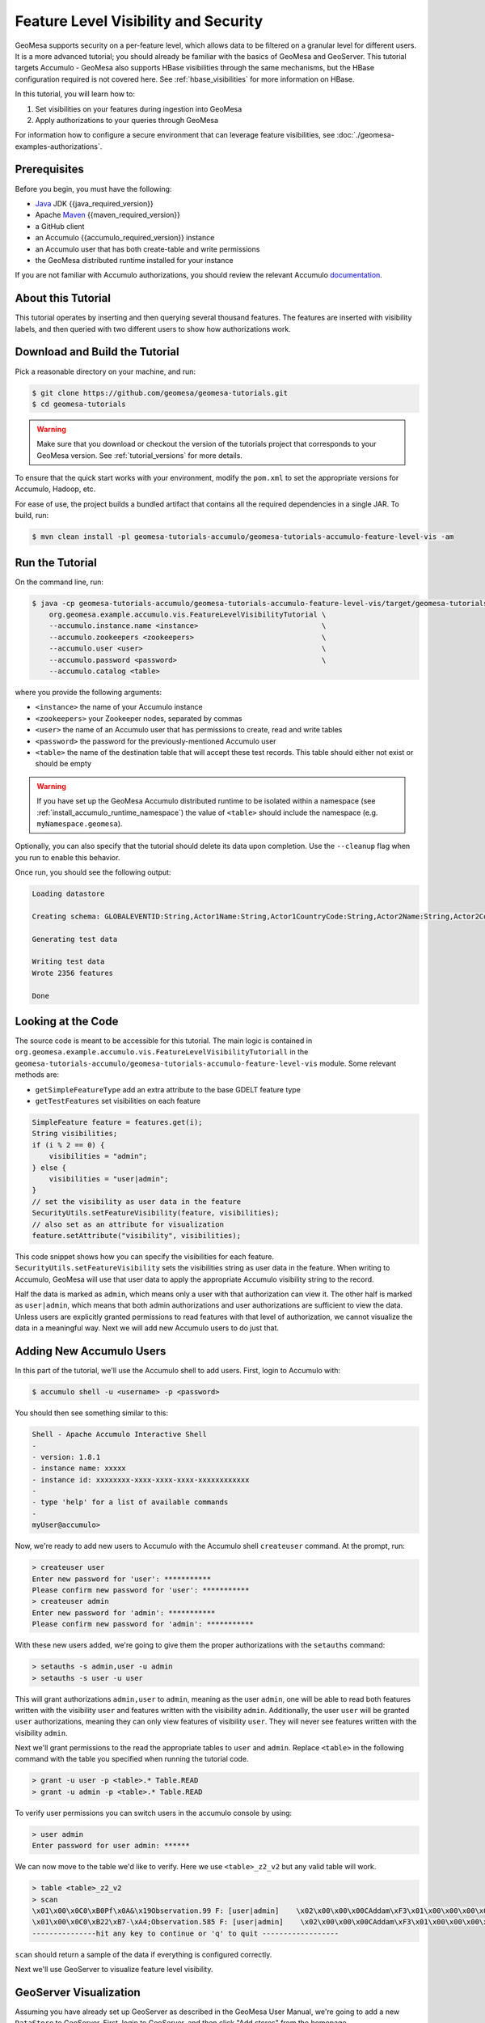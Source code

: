 Feature Level Visibility and Security
=====================================

GeoMesa supports security on a per-feature level, which allows data to be
filtered on a granular level for different users. It is a more advanced tutorial;
you should already be familiar with the basics of GeoMesa and GeoServer. This tutorial
targets Accumulo - GeoMesa also supports HBase visibilities through the same mechanisms,
but the HBase configuration required is not covered here. See :ref:`hbase_visibilities`
for more information on HBase.

In this tutorial, you will learn how to:

1. Set visibilities on your features during ingestion into GeoMesa
2. Apply authorizations to your queries through GeoMesa

For information how to configure a secure environment that can leverage feature visibilities,
see :doc:`./geomesa-examples-authorizations`.

Prerequisites
-------------

Before you begin, you must have the following:

-  `Java <https://adoptium.net/temurin/releases/>`__ JDK {{java_required_version}}
-  Apache `Maven <https://maven.apache.org/>`__ {{maven_required_version}}
-  a GitHub client
-  an Accumulo {{accumulo_required_version}} instance
-  an Accumulo user that has both create-table and write permissions
-  the GeoMesa distributed runtime installed for your instance

If you are not familiar with Accumulo authorizations, you should review
the relevant Accumulo `documentation <https://accumulo.apache.org/docs/2.x/security/overview>`__.

About this Tutorial
-------------------

This tutorial operates by inserting and then querying several thousand features.
The features are inserted with visibility labels, and then queried with two different users
to show how authorizations work.

Download and Build the Tutorial
-------------------------------

Pick a reasonable directory on your machine, and run:

.. code-block:: bash

    $ git clone https://github.com/geomesa/geomesa-tutorials.git
    $ cd geomesa-tutorials

.. warning::

    Make sure that you download or checkout the version of the tutorials project that corresponds to
    your GeoMesa version. See :ref:`tutorial_versions` for more details.

To ensure that the quick start works with your environment, modify the ``pom.xml``
to set the appropriate versions for Accumulo, Hadoop, etc.

For ease of use, the project builds a bundled artifact that contains all the required
dependencies in a single JAR. To build, run:

.. code-block:: bash

    $ mvn clean install -pl geomesa-tutorials-accumulo/geomesa-tutorials-accumulo-feature-level-vis -am

Run the Tutorial
----------------

On the command line, run:

.. code-block:: bash

    $ java -cp geomesa-tutorials-accumulo/geomesa-tutorials-accumulo-feature-level-vis/target/geomesa-tutorials-accumulo-feature-level-vis-${geomesa.version}.jar \
        org.geomesa.example.accumulo.vis.FeatureLevelVisibilityTutorial \
        --accumulo.instance.name <instance>                             \
        --accumulo.zookeepers <zookeepers>                              \
        --accumulo.user <user>                                          \
        --accumulo.password <password>                                  \
        --accumulo.catalog <table>

where you provide the following arguments:

-  ``<instance>`` the name of your Accumulo instance
-  ``<zookeepers>`` your Zookeeper nodes, separated by commas
-  ``<user>`` the name of an Accumulo user that has permissions to
   create, read and write tables
-  ``<password>`` the password for the previously-mentioned Accumulo
   user
-  ``<table>`` the name of the destination table that will accept these
   test records. This table should either not exist or should be empty

.. warning::

    If you have set up the GeoMesa Accumulo distributed
    runtime to be isolated within a namespace (see
    :ref:`install_accumulo_runtime_namespace`) the value of ``<table>``
    should include the namespace (e.g. ``myNamespace.geomesa``).

Optionally, you can also specify that the tutorial should delete its data upon completion. Use the
``--cleanup`` flag when you run to enable this behavior.

Once run, you should see the following output:

.. code-block:: none

    Loading datastore

    Creating schema: GLOBALEVENTID:String,Actor1Name:String,Actor1CountryCode:String,Actor2Name:String,Actor2CountryCode:String,EventCode:String,NumMentions:Integer,NumSources:Integer,NumArticles:Integer,ActionGeo_Type:Integer,ActionGeo_FullName:String,ActionGeo_CountryCode:String,dtg:Date,geom:Point,visibility:String

    Generating test data

    Writing test data
    Wrote 2356 features

    Done


Looking at the Code
-------------------

The source code is meant to be accessible for this tutorial. The main logic is contained in
``org.geomesa.example.accumulo.vis.FeatureLevelVisibilityTutoriall`` in the
``geomesa-tutorials-accumulo/geomesa-tutorials-accumulo-feature-level-vis`` module. Some relevant methods are:

-  ``getSimpleFeatureType`` add an extra attribute to the base GDELT feature type
-  ``getTestFeatures`` set visibilities on each feature

.. code-block:: java

    SimpleFeature feature = features.get(i);
    String visibilities;
    if (i % 2 == 0) {
        visibilities = "admin";
    } else {
        visibilities = "user|admin";
    }
    // set the visibility as user data in the feature
    SecurityUtils.setFeatureVisibility(feature, visibilities);
    // also set as an attribute for visualization
    feature.setAttribute("visibility", visibilities);

This code snippet shows how you can specify the visibilities for each feature.
``SecurityUtils.setFeatureVisibility`` sets the visibilities string as user data in the feature.
When writing to Accumulo, GeoMesa will use that user data to apply the appropriate Accumulo visibility
string to the record.

Half the data is marked as ``admin``, which means only a user with that authorization can view it. The
other half is marked as ``user|admin``, which means that both admin authorizations and user authorizations are
sufficient to view the data. Unless users are explicitly granted permissions to read features with that level of
authorization, we cannot visualize the data in a meaningful way. Next we will add new Accumulo users to do just
that.

Adding New Accumulo Users
-------------------------

In this part of the tutorial, we'll use the Accumulo shell to add users. First, login to Accumulo with:

.. code-block:: bash

    $ accumulo shell -u <username> -p <password>

You should then see something similar to this:

.. code-block:: bash

    Shell - Apache Accumulo Interactive Shell
    -
    - version: 1.8.1
    - instance name: xxxxx
    - instance id: xxxxxxxx-xxxx-xxxx-xxxx-xxxxxxxxxxxx
    -
    - type 'help' for a list of available commands
    -
    myUser@accumulo>

Now, we're ready to add new users to Accumulo with the Accumulo shell
``createuser`` command. At the prompt, run:

.. code-block:: bash

    > createuser user
    Enter new password for 'user': ***********
    Please confirm new password for 'user': ***********
    > createuser admin
    Enter new password for 'admin': ***********
    Please confirm new password for 'admin': ***********

With these new users added, we're going to give them the proper
authorizations with the ``setauths`` command:

.. code-block:: bash

    > setauths -s admin,user -u admin
    > setauths -s user -u user

This will grant authorizations ``admin,user`` to ``admin``, meaning as
the user ``admin``, one will be able to read both features written with
the visibility ``user`` and features written with the visibility
``admin``. Additionally, the user ``user`` will be granted ``user``
authorizations, meaning they can only view features of visibility
``user``. They will never see features written with the visibility
``admin``.

Next we'll grant permissions to the read the appropriate tables to
``user`` and ``admin``. Replace ``<table>`` in the following command with
the table you specified when running the tutorial code.

.. code-block:: bash

    > grant -u user -p <table>.* Table.READ
    > grant -u admin -p <table>.* Table.READ

To verify user permissions you can switch users in the accumulo console
by using:

.. code-block:: bash

    > user admin
    Enter password for user admin: ******

We can now move to the table we'd like to verify. Here we use
``<table>_z2_v2`` but any valid table will work.

.. code-block:: bash

    > table <table>_z2_v2
    > scan
    \x01\x00\x0C0\xB0Pf\x0A&\x19Observation.99 F: [user|admin]    \x02\x00\x00\x00CAddam\xF3\x01\x00\x00\x00\x00\x00\x00\x00c\x01\x00\x00\x01H\xAC\xB4;\xB0\x01\x08\x03\xC0Sz\x1Ff\x15}H\xC0C(\xC5jq\x08\x8F\x7F\xF8\x00\x00\x00\x00\x00\x00\x80user|admi\xEE\x05\x0B\x14\x1D89
    \x01\x00\x0C0\xB22\xB7-\xA4;Observation.585 F: [user|admin]    \x02\x00\x00\x00CAddam\xF3\x01\x00\x00\x00\x00\x00\x00\x02I\x01\x00\x00\x01DUby\xE8\x01\x08\x03\xC0S\x7F\xDF\x0Aw\xD9\x14\xC0C\x19\xA4\xFC{\xE7\xA6\x7F\xF8\x00\x00\x00\x00\x00\x00\x80user|admi\xEE\x05\x0B\x14\x1D89
    ---------------hit any key to continue or 'q' to quit ------------------

``scan`` should return a sample of the data if everything is configured
correctly.

Next we'll use GeoServer to visualize feature level visibility.

GeoServer Visualization
-----------------------

Assuming you have already set up GeoServer as described in the GeoMesa
User Manual, we're going to add a new ``DataStore`` to GeoServer. First,
login to GeoServer, and then click "Add stores" from the homepage.

Next, click the link to add a new "Accumulo (GeoMesa)" store and name it
``feature-level-visibility-admin``. Fill in the correct connection
parameters to make contact with GeoMesa/Accumulo, but be sure to use
``admin`` for the "user" parameter.

.. figure:: _static/geomesa-examples-featurelevelvis/gs-admin-datastore.png
   :alt: GeoMesa DataStore configuration with "admin" user

   GeoMesa DataStore configuration with "admin" user

Then, publish your layer when prompted by GeoServer. Remember to click
the "Compute from data" and "Compute from native bounds" links on the
"Add Layer" page, and click "Save".

Repeat the above steps one more time to add an additional ``DataStore``
with the same parameters, but this time, name it
``feature-level-visibility-user`` and use ``user`` for the "user"
parameter.

With your layers added in GeoServer, we're nearly ready to visualize the
data. One final step is adding our custom SLD that will style your
features to make visualizations of the data even easier to understand.

Download :download:`feature-level-vis.sld <_static/geomesa-examples-featurelevelvis/feature-level-vis.sld>`,
or copy the contents, and add it as a Style in GeoServer. It will style the points on
a map based on the visibility attribute present.

Lastly, click on "Layer Preview" in the left hand sidebar and find your
two newly added layers. If everything went correctly, you should see
fewer results returning in the ``user`` layer than in the ``admin``
layer, and this is expected behavior. Because ``user`` has only been
granted permission to view features with the ``user`` visibility, only
that half of the records are returned. However, the ``admin`` user is granted
permission to see both ``admin`` and ``user`` visibilities.

Expanding The Concept
---------------------

In this very simple example, you wrote features of two different
visibilities, added two new users to Accumulo, and granted them separate
authorization levels to be able to view portions of the data. This
tutorial has real-world use cases in security and data integrity. For
example, when storing sensitive data and having users of varying
authorization and security levels querying that data, visibility labels
ensure that sensitive data is not leaked to a user of a lower level of
security.

The concept of feature level visibility can be extended and modified to
have many more, or only a few, visibility levels. And with GeoServer
being flexible and extensible, writing a module to consider feature
level security in GeoServer is relatively painless.

GeoMesa also provides a mechanism to have authorizations applied on a
per-user level, instead of a per-datastore level. More information,
including integration with PKI and LDAP, can be found in the Authorizations
tutorial under :ref:`authorizations-gs-pki-ldap`.
